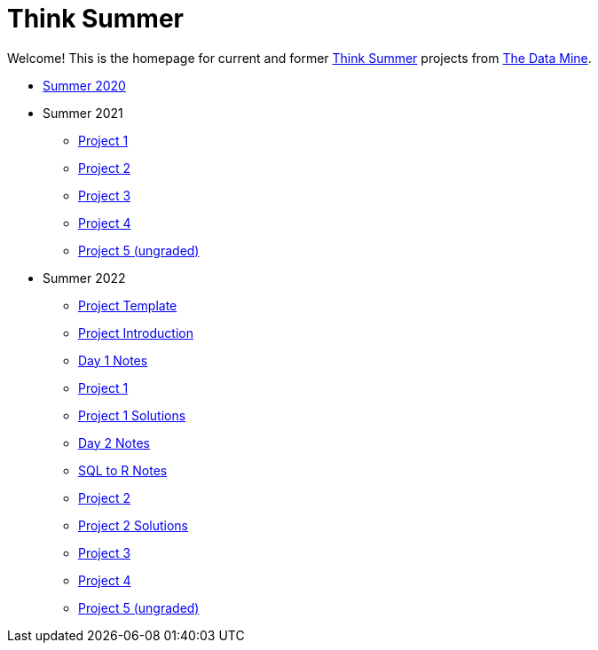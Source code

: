 = Think Summer

Welcome! This is the homepage for current and former https://www.purdue.edu/thinksummer/[Think Summer] projects from https://datamine.purdue.edu[The Data Mine].

* xref:summer-2020.adoc[Summer 2020]
* Summer 2021
** xref:summer-2021-project-01.adoc[Project 1]
** xref:summer-2021-project-02.adoc[Project 2]
** xref:summer-2021-project-03.adoc[Project 3]
** xref:summer-2021-project-04.adoc[Project 4]
** xref:summer-2021-project-05.adoc[Project 5 (ungraded)]
* Summer 2022
** xref:summer-2022-project-template.adoc[Project Template]
** xref:summer-2022-project-introduction.adoc[Project Introduction]
** xref:summer-2022-day1-notes.adoc[Day 1 Notes]
** xref:summer-2022-project-01.adoc[Project 1]
** xref:summer-2022-Project1Solutions.adoc[Project 1 Solutions]
** xref:summer-2022-day2-notes.adoc[Day 2 Notes]
** xref:summer-2022-SQL-to-R.adoc[SQL to R Notes]
** xref:summer-2022-project-02.adoc[Project 2]
** xref:summer-2022-Project2Solutions.adoc[Project 2 Solutions]
** xref:summer-2022-project-03.adoc[Project 3]
** xref:summer-2022-project-04.adoc[Project 4]
** xref:summer-2022-project-05.adoc[Project 5 (ungraded)]